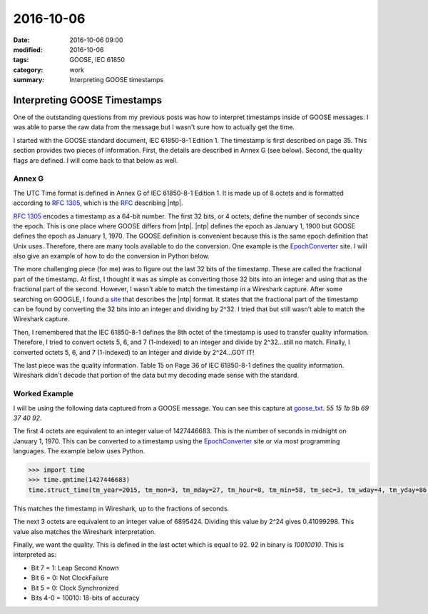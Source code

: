 2016-10-06
==========

:date: 2016-10-06 09:00
:modified: 2016-10-06
:tags: GOOSE, IEC 61850
:category: work
:summary: Interpreting GOOSE timestamps


Interpreting GOOSE Timestamps
-----------------------------

One of the outstanding questions from my previous posts was how to interpret
timestamps inside of GOOSE messages. I was able to parse the raw data
from the message but I wasn't sure how to actually get the time.

I started with the GOOSE standard document, IEC 61850-8-1 Edition 1. The 
timestamp is first described on page 35. This section provides two pieces
of information. First, the details are described in Annex G (see below).
Second, the quality flags are defined. I will come back to that below as well.

Annex G
~~~~~~~

The UTC Time format is defined in Annex G of IEC 61850-8-1 Edition 1. It is made
up of 8 octets and is formatted according to `RFC 1305`_, which is the `RFC`_
describing |ntp|.

`RFC 1305`_ encodes a timestamp as a 64-bit number. The first 32 bits, 
or 4 octets, define the number of seconds since the epoch. This is one
place where GOOSE differs from |ntp|. |ntp| defines the epoch as
January 1, 1900 but GOOSE defines the epoch as January 1, 1970. The
GOOSE definition is convenient because this is the same epoch definition
that Unix uses. Therefore, there are many tools available to do the conversion.
One example is the `EpochConverter`_ site. I will also give an example of how
to do the conversion in Python below.

The more challenging piece (for me) was to figure out the last 32 bits of the
timestamp. These are called the fractional part of the timestamp. At first,
I thought it was as simple as converting those 32 bits into an integer
and using that as the fractional part of the second. However, I wasn't able
to match the timestamp in a Wireshark capture. After some searching on GOOGLE,
I found a `site`_ that describes the |ntp| format. It states that the 
fractional part of the timestamp can be found by converting the 32 bits into an
integer and dividing by 2^32. I tried that but still wasn't able to match
the Wireshark capture.

Then, I remembered that the IEC 61850-8-1 defines the 8th octet of the 
timestamp is used to transfer quality information. Therefore, I tried to 
convert octets 5, 6, and 7 (1-indexed) to an integer and divide by 2^32...still no
match. Finally, I converted octets 5, 6, and 7 (1-indexed) to an integer and
divide by 2^24...GOT IT!

The last piece was the quality information. Table 15 on Page 36 of 
IEC 61850-8-1 defines the quality information. Wireshark didn't decode that 
portion of the data but my decoding made sense with the standard.

Worked Example
~~~~~~~~~~~~~~

I will be using the following data captured from a GOOSE message. You can see 
this capture at `goose_txt`_.  *55 15 1b 9b 69 37 40 92*.

The first 4 octets are equivalent to an integer value of 1427446683. This is
the number of seconds in midnight on January 1, 1970. This can be converted
to a timestamp using the `EpochConverter`_ site or via most programming 
languages. The example below uses Python.

.. code-block:: Python

   >>> import time
   >>> time.gmtime(1427446683)
   time.struct_time(tm_year=2015, tm_mon=3, tm_mday=27, tm_hour=8, tm_min=58, tm_sec=3, tm_wday=4, tm_yday=86, tm_isdst=0)

This matches the timestamp in Wireshark, up to the fractions of seconds.

The next 3 octets are equivalent to an integer value of 6895424. Dividing this 
value by 2^24 gives 0.41099298. This value also matches the Wireshark 
interpretation.

Finally, we want the quality. This is defined in the last octet which is equal 
to 92. 92 in binary is *10010010*. This is interpreted as:

* Bit 7 = 1: Leap Second Known

* Bit 6 = 0: Not ClockFailure

* Bit 5 = 0: Clock Synchronized

* Bits 4-0 = 10010: 18-bits of accuracy


.. _site: https://groups.google.com/forum/#!topic/comp.protocols.time.ntp/WNB6sYxueIw
.. _EpochConverter: http://www.epochconverter.com/
.. _RFC 1305: https://tools.ietf.org/html/rfc1305
.. _RFC: https://www.ietf.org/rfc.html
.. _pyasn1: http://pyasn1.sourceforge.net/
.. |ntp| replace:: :abbr:`NTP (Network Time Protocol)`
.. _ber: https://en.wikipedia.org/wiki/X.690#BER_encoding
.. _goose_txt: https://github.com/keith-gray-powereng/goose-asn1/blob/master/goose.txt
.. _goose_asn: https://github.com/keith-gray-powereng/goose-asn1/blob/master/goose_asn.py
